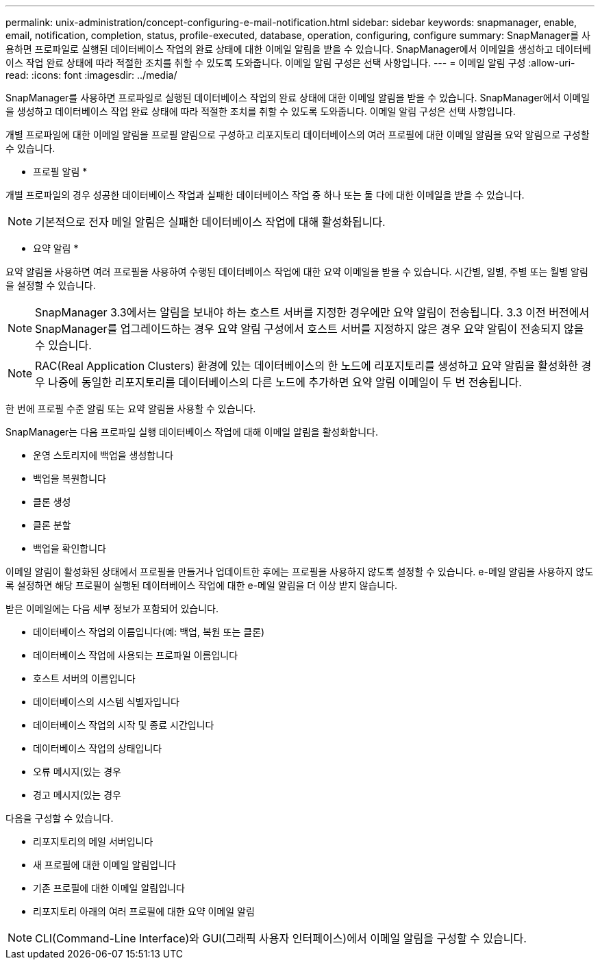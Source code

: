 ---
permalink: unix-administration/concept-configuring-e-mail-notification.html 
sidebar: sidebar 
keywords: snapmanager, enable, email, notification, completion, status, profile-executed, database, operation, configuring, configure 
summary: SnapManager를 사용하면 프로파일로 실행된 데이터베이스 작업의 완료 상태에 대한 이메일 알림을 받을 수 있습니다. SnapManager에서 이메일을 생성하고 데이터베이스 작업 완료 상태에 따라 적절한 조치를 취할 수 있도록 도와줍니다. 이메일 알림 구성은 선택 사항입니다. 
---
= 이메일 알림 구성
:allow-uri-read: 
:icons: font
:imagesdir: ../media/


[role="lead"]
SnapManager를 사용하면 프로파일로 실행된 데이터베이스 작업의 완료 상태에 대한 이메일 알림을 받을 수 있습니다. SnapManager에서 이메일을 생성하고 데이터베이스 작업 완료 상태에 따라 적절한 조치를 취할 수 있도록 도와줍니다. 이메일 알림 구성은 선택 사항입니다.

개별 프로파일에 대한 이메일 알림을 프로필 알림으로 구성하고 리포지토리 데이터베이스의 여러 프로필에 대한 이메일 알림을 요약 알림으로 구성할 수 있습니다.

* 프로필 알림 *

개별 프로파일의 경우 성공한 데이터베이스 작업과 실패한 데이터베이스 작업 중 하나 또는 둘 다에 대한 이메일을 받을 수 있습니다.


NOTE: 기본적으로 전자 메일 알림은 실패한 데이터베이스 작업에 대해 활성화됩니다.

* 요약 알림 *

요약 알림을 사용하면 여러 프로필을 사용하여 수행된 데이터베이스 작업에 대한 요약 이메일을 받을 수 있습니다. 시간별, 일별, 주별 또는 월별 알림을 설정할 수 있습니다.


NOTE: SnapManager 3.3에서는 알림을 보내야 하는 호스트 서버를 지정한 경우에만 요약 알림이 전송됩니다. 3.3 이전 버전에서 SnapManager를 업그레이드하는 경우 요약 알림 구성에서 호스트 서버를 지정하지 않은 경우 요약 알림이 전송되지 않을 수 있습니다.


NOTE: RAC(Real Application Clusters) 환경에 있는 데이터베이스의 한 노드에 리포지토리를 생성하고 요약 알림을 활성화한 경우 나중에 동일한 리포지토리를 데이터베이스의 다른 노드에 추가하면 요약 알림 이메일이 두 번 전송됩니다.

한 번에 프로필 수준 알림 또는 요약 알림을 사용할 수 있습니다.

SnapManager는 다음 프로파일 실행 데이터베이스 작업에 대해 이메일 알림을 활성화합니다.

* 운영 스토리지에 백업을 생성합니다
* 백업을 복원합니다
* 클론 생성
* 클론 분할
* 백업을 확인합니다


이메일 알림이 활성화된 상태에서 프로필을 만들거나 업데이트한 후에는 프로필을 사용하지 않도록 설정할 수 있습니다. e-메일 알림을 사용하지 않도록 설정하면 해당 프로필이 실행된 데이터베이스 작업에 대한 e-메일 알림을 더 이상 받지 않습니다.

받은 이메일에는 다음 세부 정보가 포함되어 있습니다.

* 데이터베이스 작업의 이름입니다(예: 백업, 복원 또는 클론)
* 데이터베이스 작업에 사용되는 프로파일 이름입니다
* 호스트 서버의 이름입니다
* 데이터베이스의 시스템 식별자입니다
* 데이터베이스 작업의 시작 및 종료 시간입니다
* 데이터베이스 작업의 상태입니다
* 오류 메시지(있는 경우
* 경고 메시지(있는 경우


다음을 구성할 수 있습니다.

* 리포지토리의 메일 서버입니다
* 새 프로필에 대한 이메일 알림입니다
* 기존 프로필에 대한 이메일 알림입니다
* 리포지토리 아래의 여러 프로필에 대한 요약 이메일 알림



NOTE: CLI(Command-Line Interface)와 GUI(그래픽 사용자 인터페이스)에서 이메일 알림을 구성할 수 있습니다.
